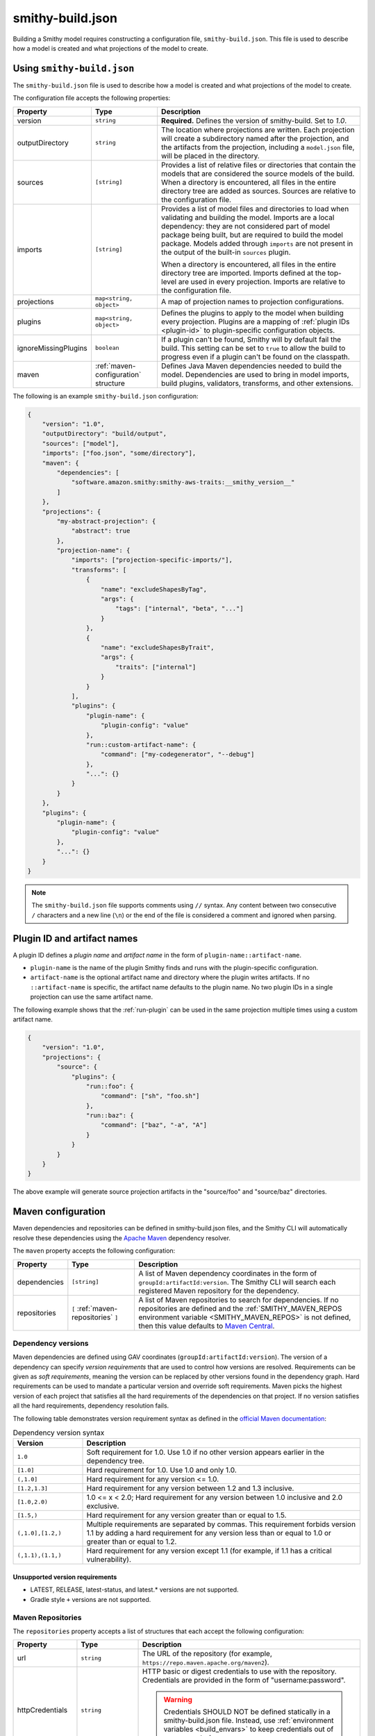 .. _smithy-build:

=================
smithy-build.json
=================

Building a Smithy model requires constructing a configuration file,
``smithy-build.json``. This file is used to describe how a model is created
and what projections of the model to create.


.. _smithy-build-json:

Using ``smithy-build.json``
===========================

The ``smithy-build.json`` file is used to describe how a model is created and
what projections of the model to create.

The configuration file accepts the following properties:

.. list-table::
    :header-rows: 1
    :widths: 10 20 70

    * - Property
      - Type
      - Description
    * - version
      - ``string``
      - **Required.** Defines the version of smithy-build. Set to `1.0`.
    * - outputDirectory
      - ``string``
      - The location where projections are written. Each
        projection will create a subdirectory named after the projection, and
        the artifacts from the projection, including a ``model.json`` file,
        will be placed in the directory.
    * - sources
      - ``[string]``
      - Provides a list of relative files or directories that contain the
        models that are considered the source models of the build. When a
        directory is encountered, all files in the entire directory tree are
        added as sources. Sources are relative to the configuration file.
    * - imports
      - ``[string]``
      - Provides a list of model files and directories to load when validating
        and building the model. Imports are a local dependency: they are not
        considered part of model package being built, but are required to build
        the model package. Models added through ``imports`` are not present in
        the output of the built-in ``sources`` plugin.

        When a directory is encountered, all files in the entire directory
        tree are imported. Imports defined at the top-level are used in every
        projection. Imports are relative to the configuration file.
    * - projections
      - ``map<string, object>``
      - A map of projection names to projection configurations.
    * - plugins
      - ``map<string, object>``
      - Defines the plugins to apply to the model when building every
        projection. Plugins are a mapping of :ref:`plugin IDs <plugin-id>` to
        plugin-specific configuration objects.
    * - ignoreMissingPlugins
      - ``boolean``
      - If a plugin can't be found, Smithy will by default fail the build. This
        setting can be set to ``true`` to allow the build to progress even if
        a plugin can't be found on the classpath.
    * - maven
      - :ref:`maven-configuration` structure
      - Defines Java Maven dependencies needed to build the model.
        Dependencies are used to bring in model imports, build plugins,
        validators, transforms, and other extensions.

The following is an example ``smithy-build.json`` configuration:

.. code-block:: json

    {
        "version": "1.0",
        "outputDirectory": "build/output",
        "sources": ["model"],
        "imports": ["foo.json", "some/directory"],
        "maven": {
            "dependencies": [
                "software.amazon.smithy:smithy-aws-traits:__smithy_version__"
            ]
        },
        "projections": {
            "my-abstract-projection": {
                "abstract": true
            },
            "projection-name": {
                "imports": ["projection-specific-imports/"],
                "transforms": [
                    {
                        "name": "excludeShapesByTag",
                        "args": {
                            "tags": ["internal", "beta", "..."]
                        }
                    },
                    {
                        "name": "excludeShapesByTrait",
                        "args": {
                            "traits": ["internal"]
                        }
                    }
                ],
                "plugins": {
                    "plugin-name": {
                        "plugin-config": "value"
                    },
                    "run::custom-artifact-name": {
                        "command": ["my-codegenerator", "--debug"]
                    },
                    "...": {}
                }
            }
        },
        "plugins": {
            "plugin-name": {
                "plugin-config": "value"
            },
            "...": {}
        }
    }

.. note::

    The ``smithy-build.json`` file supports comments using ``//`` syntax. Any
    content between two consecutive ``/`` characters and a new line (``\n``) or
    the end of the file is considered a comment and ignored when parsing.


.. _plugin-id:

Plugin ID and artifact names
============================

A plugin ID defines a *plugin name* and *artifact name* in the form of
``plugin-name::artifact-name``.

* ``plugin-name`` is the name of the plugin Smithy finds and runs with the
  plugin-specific configuration.
* ``artifact-name`` is the optional artifact name and directory where the
  plugin writes artifacts. If no ``::artifact-name`` is specific,
  the artifact name defaults to the plugin name. No two plugin IDs in a
  single projection can use the same artifact name.

The following example shows that the :ref:`run-plugin` can be used in the
same projection multiple times using a custom artifact name.

.. code-block:: json

    {
        "version": "1.0",
        "projections": {
            "source": {
                "plugins": {
                    "run::foo": {
                        "command": ["sh", "foo.sh"]
                    },
                    "run::baz": {
                        "command": ["baz", "-a", "A"]
                    }
                }
            }
        }
    }

The above example will generate source projection artifacts in the
"source/foo" and "source/baz" directories.

.. seealso:: :ref:`projection-artifacts`


.. _maven-configuration:

Maven configuration
===================

Maven dependencies and repositories can be defined in smithy-build.json files,
and the Smithy CLI will automatically resolve these dependencies using the
`Apache Maven`_ dependency resolver.

The ``maven`` property accepts the following configuration:

.. list-table::
    :header-rows: 1
    :widths: 10 20 70

    * - Property
      - Type
      - Description
    * - dependencies
      - ``[string]``
      - A list of Maven dependency coordinates in the form of
        ``groupId:artifactId:version``. The Smithy CLI will search each
        registered Maven repository for the dependency.
    * - repositories
      - ``[`` :ref:`maven-repositories` ``]``
      - A list of Maven repositories to search for dependencies. If no
        repositories are defined and the :ref:`SMITHY_MAVEN_REPOS environment variable <SMITHY_MAVEN_REPOS>`
        is not defined, then this value defaults to `Maven Central`_.


Dependency versions
-------------------

Maven dependencies are defined using GAV coordinates
(``groupId:artifactId:version``). The version of a dependency can specify
*version requirements* that are used to control how versions are resolved.
Requirements can be given as *soft requirements*, meaning the version can be
replaced by other versions found in the dependency graph. Hard requirements
can be used to mandate a particular version and override soft requirements.
Maven picks the highest version of each project that satisfies all the hard
requirements of the dependencies on that project. If no version satisfies
all the hard requirements, dependency resolution fails.

The following table demonstrates version requirement syntax as defined in
the `official Maven documentation`_:

.. list-table:: Dependency version syntax
    :header-rows: 1
    :widths: 20 80

    * - Version
      - Description
    * - ``1.0``
      - Soft requirement for 1.0. Use 1.0 if no other version appears earlier
        in the dependency tree.
    * - ``[1.0]``
      - Hard requirement for 1.0. Use 1.0 and only 1.0.
    * - ``(,1.0]``
      - Hard requirement for any version <= 1.0.
    * - ``[1.2,1.3]``
      - Hard requirement for any version between 1.2 and 1.3 inclusive.
    * - ``[1.0,2.0)``
      - 1.0 <= x < 2.0; Hard requirement for any version between 1.0 inclusive
        and 2.0 exclusive.
    * - ``[1.5,)``
      - Hard requirement for any version greater than or equal to 1.5.
    * - ``(,1.0],[1.2,)``
      - Multiple requirements are separated by commas. This requirement
        forbids version 1.1 by adding a hard requirement for any version less
        than or equal to 1.0 or greater than or equal to 1.2.
    * - ``(,1.1),(1.1,)``
      - Hard requirement for any version except 1.1 (for example, if 1.1
        has a critical vulnerability).


Unsupported version requirements
~~~~~~~~~~~~~~~~~~~~~~~~~~~~~~~~

* LATEST, RELEASE, latest-status, and latest.* versions are not supported.
* Gradle style ``+`` versions are not supported.


.. _maven-repositories:

Maven Repositories
------------------

The ``repositories`` property accepts a list of structures that each accept
the following configuration:

.. list-table::
    :header-rows: 1
    :widths: 10 20 70

    * - Property
      - Type
      - Description
    * - url
      - ``string``
      - The URL of the repository (for example, ``https://repo.maven.apache.org/maven2``).
    * - httpCredentials
      - ``string``
      - HTTP basic or digest credentials to use with the repository.
        Credentials are provided in the form of "username:password".

        .. warning::

            Credentials SHOULD NOT be defined statically in a smithy-build.json
            file. Instead, use :ref:`environment variables <build_envars>` to
            keep credentials out of source control.
    * - proxyHost
      - ``string``
      - The URL of the proxy to configure for this repository (for example, ``http://proxy.maven.apache.org:8080``).
    * - proxyCredentials
      - ``string``
      - HTTP credentials to use with the proxy for the repository.
        Credentials are provided in the form of "username:password".

        .. warning::

            Credentials SHOULD NOT be defined statically in a smithy-build.json
            file. Instead, use :ref:`environment variables <build_envars>` to
            keep credentials out of source control.

.. code-block:: json

    {
        "version": "1.0",
        "maven": {
            "repositories": [
                {
                    "url": "https://my_domain-111122223333.d.codeartifact.region.amazonaws.com/maven/my_repo/",
                    "httpCredentials": "aws:${CODEARTIFACT_AUTH_TOKEN}",
                    "proxyHost": "http://localhost:8080",
                    "proxyCredentials": "user:${PROXY_AUTH_TOKEN}"
                }
            ],
            "dependencies": [
                "software.amazon.smithy:smithy-aws-traits:__smithy_version__"
            ]
        }
    }


.. _SMITHY_MAVEN_REPOS:

SMITHY_MAVEN_REPOS environment variable
---------------------------------------

When using the Smithy CLI, the ``SMITHY_MAVEN_REPOS`` environment variable can
be used to configure Maven repositories automatically. The
``SMITHY_MAVEN_REPOS`` environment variable is a pipe-delimited value (``|``)
that contains the URL of each repository to use.

.. code-block::

    SMITHY_MAVEN_REPOS="https://repo.maven.apache.org/maven2|https://example.repo.com/maven"

Credentials can be provided in the URL. For example:

.. code-block::

    SMITHY_MAVEN_REPOS='https://user:password@example.repo.com/maven'

When repositories are provided through the ``SMITHY_MAVEN_REPOS`` environment
variable, no default repositories are assumed when resolving the
``maven.repositories`` setting.

.. important::

    Repositories defined in ``SMITHY_MAVEN_REPOS`` take precedence over
    repositories defined through smithy-build.json configuration.

Proxy environment variables
---------------------------

When using the Smithy CLI, the ``SMITHY_PROXY_HOST`` and ``SMITHY_PROXY_CREDENTIALS`` environment variables can be used
to configure a proxy to use for dependency resolution. Setting these environment variables will configure a common
proxy configuration for all repositories.

.. important::

    If a :ref:`Maven Repository <maven-repositories>` definition provides a proxy configuration, that configuration will
    override the proxy configuration defined by the ``SMITHY_PROXY_HOST`` and ``SMITHY_PROXY_CREDENTIALS``
    environment variables.

The ``SMITHY_PROXY_HOST`` environment variable is a URL:

.. code-block::

    SMITHY_PROXY_HOST='http://localhost:8080'

The ``SMITHY_PROXY_CREDENTIALS`` environment variable is a colon-delimited value (``:``) containing both the
username and password to use for authenticating to the proxy configured by the ``SMITHY_PROXY_HOST`` environment
variable:

.. code-block::

    SMITHY_PROXY_CREDENTIALS='user:$PROXY_PASSWORD'


.. _projections:

Projections
===========

A projection of a model is a filtered and modified version of a Smithy model
that is intended for specific audiences or customers. Projections are
useful to companies that maintain internal and external versions of an API
or include parameters and operations that are available to only a subset of
their customers.

Projections are defined in the smithy-build.json file in the ``projections``
property. Projection names MUST match the following pattern:

.. code-block::

    ^[A-Za-z0-9]+[A-Za-z0-9\\-_.]*$

A projection accepts the following configuration:

.. list-table::
    :header-rows: 1
    :widths: 10 20 70

    * - Property
      - Type
      - Description
    * - abstract
      - ``boolean``
      - Defines the projection as a placeholder that other projections apply.
        Smithy will not build artifacts for abstract projections. Abstract
        projections must not define ``imports`` or ``plugins``.
    * - imports
      - ``[string]``
      - Provides a list of relative imports to include when building this
        specific projection (in addition to any imports defined at the
        top-level). When a directory is encountered, all files in the
        directory tree are imported. Note: imports are relative to the
        configuration file.
    * - transforms
      - ``list<Transforms>``
      - Defines the transformations to apply to the projection.
        Transformations are used to remove shapes, remove traits, modify trait
        contents, and any other kind of transformation necessary for the
        projection. Transforms are applied in the order defined.
    * - plugins
      - ``map<string, object>``
      - Defines the plugins to apply to the model when building this
        projection. ``plugins`` is a mapping of a :ref:`plugin IDs <plugin-id>`
        to plugin-specific configuration objects. smithy-build will attempt
        to resolve plugin names using `Java SPI`_ to locate an instance of
        ``software.amazon.smithy.build.SmithyBuildPlugin`` that returns a
        matching name when calling ``getName``. smithy-build will emit a
        warning when a plugin cannot be resolved.


.. _projection-artifacts:

Projection artifacts
--------------------

smithy-build will write artifacts for each projection inside of
`outputDirectory`.

* The model that is projected is placed inside of ``${outputDirectory}/${projectionName}/model/model.json``.
* Build information about the projection build result, including the
  configuration of the projection and the validation events encountered when
  validating the projected model, are written to ``${outputDirectory}/${projectionName}/build-info/smithy-build-info.json``.
* All plugin artifacts are written to ``${outputDirectory}/${projectionName}/${artifactName}/${files...}``,
  where ``${artifactName}`` is the artifact name of the :ref:`plugin ID <plugin-id>`,
  and ``${files...}`` are the artifacts created by a plugin.


.. _transforms:

Transforms
==========

Transforms are used to filter and modify the model for the projection.
Transforms are applied to the model, in order.

A transform accepts the following configuration:

.. list-table::
    :header-rows: 1
    :widths: 10 20 70

    * - Property
      - Type
      - Description
    * - name
      - ``string``
      - The required name of the transform.
    * - args
      - ``structure``
      - A structure that contains configuration key-value pairs.


.. _apply-transform:

apply
-----

Applies the transforms defined in the given projection names.

.. list-table::
    :header-rows: 1
    :widths: 10 20 70

    * - Property
      - Type
      - Description
    * - projections
      - ``[string]``
      - The ordered list of projection names to apply. Each provided
        name must be a valid projection name. The transforms of the
        referenced projections are applied in the order provided.
        No cycles are allowed in ``apply``.

.. code-block:: json

    {
        "version": "1.0",
        "projections": {
            "my-abstract-projection": {
                "abstract": true,
                "transforms": [
                    {"name": "foo"}
                ]
            },
            "projection-name": {
                "imports": ["projection-specific-imports/"],
                "transforms": [
                    {"name": "baz"},
                    {
                        "name": "apply",
                        "args": {
                            "projections": ["my-abstract-projection"]
                        }
                    },
                    {"name": "bar"}
                ]
            }
        }
    }

.. _changeStringEnumsToEnumShapes:

changeStringEnumsToEnumShapes
-----------------------------

Changes string shapes with enum traits into enum shapes.

.. list-table::
    :header-rows: 1
    :widths: 10 20 70

    * - Property
      - Type
      - Description
    * - synthesizeNames
      - ``boolean``
      - Whether enums without names should have names synthesized if possible.

This transformer will attempt to convert strings with :ref:`enum traits <enum-trait>`
into enum shapes. To successfully convert to an enum shape, each enum
definition within the source enum trait must have a ``name`` property, or the
``synthesizeNames`` transform config option must be enabled. By default, ``synthesizeNames``
is disabled. If an enum definition from the enum trait is marked as deprecated, the
:ref:`deprecated trait <deprecated-trait>` will be applied to the resulting
enum shape member. Tags on the enum definition will be converted to a :ref:`tags trait <tags-trait>`
on the enum shape member. Additionally, if the enum definition is tagged as
internal, the enum shape member will have the :ref:`internal trait <internal-trait>`
applied.

.. code-block:: json

    {
        "version": "1.0",
        "projections": {
            "exampleProjection": {
                "transforms": [
                    {
                        "name": "changeStringEnumsToEnumShapes",
                        "args": {
                            "synthesizeNames": true
                        }
                    }
                ]
            }
        }
    }

.. note::

    The :ref:`enum trait <enum-trait>` is deprecated. It is recommended to
    use an :ref:`enum shape <enum>` instead to avoid needing to use this
    transform.

.. _markIdempotencyTokensClientOptional:

makeIdempotencyTokensClientOptional
-----------------------------------

Makes required Idempotency token members as ``@clientOptional``.

Idempotency tokens that are required should fail validation, but shouldn't be required to create a type,
allowing for a default value to get injected when missing.

.. code-block:: json

    {
        "version": "1.0",
        "projections": {
            "exampleProjection": {
                "transforms": [
                    {
                        "name": "makeIdempotencyTokensClientOptional"
                    }
                ]
            }
        }
    }

.. _changeTypes:

changeTypes
-----------

Changes the types of shapes.

.. list-table::
    :header-rows: 1
    :widths: 10 20 70

    * - Property
      - Type
      - Description
    * - shapeTypes
      - ``Map<ShapeId, String>``
      - A map of shape IDs to the type to assign to the shape.
    * - synthesizeEnumNames
      - ``boolean``
      - Whether enums without names should have names synthesized if possible.

Only the following shape type changes are supported:

* Any simple type to any other simple type
* List to set
* Set to list
* Structure to union
* Union to structure
* String to enum

.. code-block:: json

    {
        "version": "1.0",
        "projections": {
            "exampleProjection": {
                "transforms": [
                    {
                        "name": "changeTypes",
                        "args": {
                            "shapeTypes": {
                                "smithy.example#Foo": "string",
                                "smithy.example#Baz": "union",
                                "smithy.example#Qux": "enum"
                            },
                            "synthesizeEnumNames": true
                        }
                    }
                ]
            }
        }
    }


.. seealso:: :ref:`changeStringEnumsToEnumShapes`


.. _excludeShapesBySelector-transform:

excludeShapesBySelector
-----------------------

Removes all shapes matching the given :ref:`selector <selectors>`.

.. list-table::
    :header-rows: 1
    :widths: 10 20 70

    * - Property
      - Type
      - Description
    * - selector
      - ``string``
      - A valid :ref:`selector <selectors>` used to exclude shapes.

.. code-block:: json

    {
        "version": "1.0",
        "projections": {
            "exampleProjection": {
                "transforms": [
                    {
                        "name": "excludeShapesBySelector",
                        "args": {
                            // Excludes all operations that use event streams.
                            "selector": "[trait|streaming] :test(<) :is(< member < structure <-[input, output]- operation)"
                        }
                    }
                ]
            }
        }
    }

.. note::

    This transformer does not remove shapes from the prelude.

.. _excludeShapesByTag-transform:

excludeShapesByTag
------------------

Removes shapes if they are tagged with one or more of the given ``tags`` via
the :ref:`tags trait <tags-trait>`.

.. list-table::
    :header-rows: 1
    :widths: 10 20 70

    * - Property
      - Type
      - Description
    * - tags
      - ``[string]``
      - The set of tags that causes shapes to be removed.

.. code-block:: json

    {
        "version": "1.0",
        "projections": {
            "exampleProjection": {
                "transforms": [
                    {
                        "name": "excludeShapesByTag",
                        "args": {
                            "tags": ["foo", "baz"]
                        }
                    }
                ]
            }
        }
    }

.. note::

    This transformer does not remove shapes from the prelude.


.. _excludeShapesByTrait-transform:

excludeShapesByTrait
--------------------

Removes shapes if they are marked with one or more specific traits.

.. list-table::
    :header-rows: 1
    :widths: 10 20 70

    * - Property
      - Type
      - Description
    * - traits
      - ``[string]``
      - A list of trait :ref:`shape IDs <shape-id>`. If any of these traits
        are found on a shape, the shape is removed from the model. Relative
        shape IDs are assumed to be in the ``smithy.api``
        :ref:`prelude <prelude>` namespace.

.. code-block:: json

    {
        "version": "1.0",
        "projections": {
            "exampleProjection": {
                "transforms": [
                    {
                        "name": "excludeShapesByTrait",
                        "args": {
                            "traits": ["internal"]
                        }
                    }
                ]
            }
        }
    }


.. _includeShapesBySelector-transform:

includeShapesBySelector
-----------------------

Includes only the shapes matching the given :ref:`selector <selectors>`.

.. list-table::
    :header-rows: 1
    :widths: 10 20 70

    * - Property
      - Type
      - Description
    * - selector
      - ``string``
      - A valid :ref:`selector <selectors>` used to include shapes.

.. code-block:: json

    {
        "version": "1.0",
        "projections": {
            "exampleProjection": {
                "transforms": [
                    {
                        "name": "includeShapesBySelector",
                        "args": {
                            // Includes only shapes in the FooService closure.
                            "selector": "[id=smithy.example#FooService] :is(*, ~> *)"
                        }
                    }
                ]
            }
        }
    }

.. note::

    This transformer does not remove shapes from the prelude.

.. _includeShapesByTag-transform:

includeShapesByTag
------------------

Removes shapes that are not tagged with at least one of the given ``tags``
via the :ref:`tags trait <tags-trait>`.

.. list-table::
    :header-rows: 1
    :widths: 10 20 70

    * - Property
      - Type
      - Description
    * - tags
      - ``[string]``
      - The set of tags that causes shapes to be retained in the model.

.. code-block:: json

    {
        "version": "1.0",
        "projections": {
            "exampleProjection": {
                "transforms": [
                    {
                        "name": "includeShapesByTag",
                        "args": {
                            "tags": ["foo", "baz"]
                        }
                    }
                ]
            }
        }
    }

.. note::

    This transformer does not remove shapes from the prelude.


.. _includeNamespaces-transform:

includeNamespaces
-----------------

Filters out shapes that are not part of one of the given :ref:`namespaces <namespaces>`.
Note that this does not filter out traits based on namespaces.

.. list-table::
    :header-rows: 1
    :widths: 10 20 70

    * - Property
      - Type
      - Description
    * - namespaces
      - ``[string]``
      - The namespaces to include in the model.

.. code-block:: json

    {
        "version": "1.0",
        "projections": {
            "exampleProjection": {
                "transforms": [
                    {
                        "name": "includeNamespaces",
                        "args": {
                            "namespaces": ["com.foo.bar", "my.api"]
                        }
                    }
                ]
            }
        }
    }

.. note::

    This transformer does not remove shapes from the prelude.


.. _includeServices-transform:

includeServices
---------------

Filters out service shapes that are not included in the ``services`` list of
shape IDs.

.. list-table::
    :header-rows: 1
    :widths: 10 20 70

    * - Property
      - Type
      - Description
    * - services
      - ``[string]``
      - The service shape IDs to include in the model. Each entry MUST be
        a valid service shape ID.

.. code-block:: json

    {
        "version": "1.0",
        "projections": {
            "exampleProjection": {
                "transforms": [
                    {
                        "name": "includeServices",
                        "args": {
                            "services": ["my.api#MyService"]
                        }
                    }
                ]
            }
        }
    }


.. _excludeTags-transform:

excludeTags
-----------

Removes tags from shapes and trait definitions that match any of the
provided ``tags``.

.. list-table::
    :header-rows: 1
    :widths: 10 20 70

    * - Property
      - Type
      - Description
    * - tags
      - ``[string]``
      - The set of tags that are removed from the model.

.. code-block:: json

    {
        "version": "1.0",
        "projections": {
            "exampleProjection": {
                "transforms": [
                    {
                        "name": "excludeTags",
                        "args": {
                            "tags": ["tagA", "tagB"]
                        }
                    }
                ]
            }
        }
    }


.. _excludeTraits-transform:

excludeTraits
-------------

Removes trait definitions from a model if the trait name is present in the
provided list of ``traits``. Any instance of a removed trait is also removed
from shapes in the model.

The shapes that make up trait definitions that are removed *are not*
automatically removed from the model. Use ``removeUnusedShapes`` to remove
orphaned shapes.

.. list-table::
    :header-rows: 1
    :widths: 10 20 70

    * - Property
      - Type
      - Description
    * - traits
      - ``[string]``
      - The set of traits that are removed from the model. Arguments that
        end with "#" exclude the traits of an entire namespace. Trait
        shape IDs that are relative are assumed to be part of the
        ``smithy.api`` prelude namespace.

.. code-block:: json

    {
        "version": "1.0",
        "projections": {
            "exampleProjection": {
                "transforms": [
                    {
                        "name": "excludeTraits",
                        "args": {
                            "traits": ["since", "com.foo#customTrait"]
                        }
                    }
                ]
            }
        }
    }


You can exclude all of the traits in a namespace by ending one of the
arguments with "#". For example, the following configuration excludes
all traits in the "example.foo" namespace:

.. code-block:: json

    {
        "version": "1.0",
        "projections": {
            "exampleProjection": {
                "transforms": [
                    {
                        "name": "excludeTraits",
                        "args": {
                            "traits": ["example.foo#"]
                        }
                    }
                ]
            }
        }
    }


.. _excludeTraitsByTag-transform:

excludeTraitsByTag
------------------

Removes trait definitions from a model if the trait definition has any of
the provided :ref:`tags <tags-trait>`. Any instance of a removed trait is
also removed from shapes in the model.

The shapes that make up trait definitions that are removed *are not*
automatically removed from the model. Use ``removeUnusedShapes`` to remove
orphaned shapes.

.. list-table::
    :header-rows: 1
    :widths: 10 20 70

    * - Property
      - Type
      - Description
    * - tags
      - ``[string]``
      - The list of tags that, if present, cause a trait to be removed.

.. code-block:: json

    {
        "version": "1.0",
        "projections": {
            "exampleProjection": {
                "transforms": [
                    {
                        "name": "excludeTraitsByTag",
                        "args": {
                            "tags": ["internal"]
                        }
                    }
                ]
            }
        }
    }

.. note::

    This transformer does not remove shapes from the prelude.


.. _filterSuppressions-transform:

filterSuppressions
------------------

Removes and modifies suppressions found in :ref:`metadata <suppression-definition>`
and the :ref:`suppress-trait`.

.. list-table::
    :header-rows: 1
    :widths: 10 20 70

    * - Property
      - Type
      - Description
    * - removeUnused
      - ``boolean``
      - Set to true to remove suppressions that have no effect.

        Shapes and validators are often removed when creating a filtered
        version of model. After removing shapes and validators, suppressions
        could be left in the model that no longer have any effect. These
        suppressions could inadvertently disclose information about private
        or unreleased features.

        If a validation event ID is never emitted, then ``@suppress`` traits
        will be updated to no longer refer to the ID and removed if they no
        longer refer to any event. Metadata suppressions are also removed if
        they have no effect.
    * - removeReasons
      - ``boolean``
      - Set to true to remove the ``reason`` property from metadata suppressions.
        The reason for a suppression could reveal internal or sensitive
        information. Removing the "reason" from metadata suppressions is an
        extra step teams can take to ensure they do not leak internal
        information when publishing models outside of their organization.
    * - eventIdAllowList
      - ``[string]``
      - Sets a list of event IDs that can be referred to in suppressions.
        Suppressions that refer to any other event ID will be updated to
        no longer refer to them, or removed if they no longer refer to any
        events.

        This setting cannot be used in tandem with ``eventIdDenyList``.
    * - eventIdDenyList
      - ``[string]``
      - Sets a list of event IDs that cannot be referred to in suppressions.
        Suppressions that refer to any of these event IDs will be updated to
        no longer refer to them, or removed if they no longer refer to any
        events.

        This setting cannot be used in tandem with ``eventIdAllowList``.
    * - namespaceAllowList
      - ``[string]``
      - Sets a list of namespaces that can be referred to in metadata
        suppressions. Metadata suppressions that refer to namespaces
        outside of this list, including "*", will be removed.

        This setting cannot be used in tandem with ``namespaceDenyList``.
    * - namespaceDenyList
      - ``[string]``
      - Sets a list of namespaces that cannot be referred to in metadata
        suppressions. Metadata suppressions that refer to namespaces
        in this list, including "*", will be removed.

        This setting cannot be used in tandem with ``namespaceAllowList``.

The following example removes suppressions that have no effect in the
``exampleProjection``:

.. code-block:: json

    {
        "version": "1.0",
        "projections": {
            "exampleProjection": {
                "transforms": [
                    {
                        "name": "filterSuppressions",
                        "args": {
                            "removeUnused": true
                        }
                    }
                ]
            }
        }
    }

The following example removes suppressions from metadata that refer to
deny-listed namespaces:

.. code-block:: json

    {
        "version": "1.0",
        "projections": {
            "exampleProjection": {
                "transforms": [
                    {
                        "name": "filterSuppressions",
                        "args": {
                            "namespaceDenyList": ["com.internal"]
                        }
                    }
                ]
            }
        }
    }

The following example removes suppressions from metadata that refer to
namespaces outside of the allow-listed namespaces:

.. code-block:: json

    {
        "version": "1.0",
        "projections": {
            "exampleProjection": {
                "transforms": [
                    {
                        "name": "filterSuppressions",
                        "args": {
                            "namespaceAllowList": ["com.external"]
                        }
                    }
                ]
            }
        }
    }

The following example removes suppressions that refer to deny-listed event IDs:

.. code-block:: json

    {
        "version": "1.0",
        "projections": {
            "exampleProjection": {
                "transforms": [
                    {
                        "name": "filterSuppressions",
                        "args": {
                            "eventIdDenyList": ["MyInternalValidator"]
                        }
                    }
                ]
            }
        }
    }

The following example removes suppressions that refer to event IDs outside
of the event ID allow list:

.. code-block:: json

    {
        "version": "1.0",
        "projections": {
            "exampleProjection": {
                "transforms": [
                    {
                        "name": "filterSuppressions",
                        "args": {
                            "eventIdAllowList": ["A", "B", "C"]
                        }
                    }
                ]
            }
        }
    }

The following example removes the ``reason`` property from metadata
suppressions:

.. code-block:: json

    {
        "version": "1.0",
        "projections": {
            "exampleProjection": {
                "transforms": [
                    {
                        "name": "filterSuppressions",
                        "args": {
                            "removeReasons": true
                        }
                    }
                ]
            }
        }
    }


.. _includeTags-transform:

includeTags
-----------

Removes tags from shapes and trait definitions that are not in the ``tags``
list.

.. list-table::
    :header-rows: 1
    :widths: 10 20 70

    * - Property
      - Type
      - Description
    * - tags
      - ``[string]``
      - The set of tags that are retained in the model.

.. code-block:: json

    {
        "version": "1.0",
        "projections": {
            "exampleProjection": {
                "transforms": [
                    {
                        "name": "includeTags",
                        "args": {
                            "tags": ["foo", "baz"]
                        }
                    }
                ]
            }
        }
    }


.. _includeTraits-transform:

includeTraits
-------------

Removes trait definitions from a model if the trait name is not present in the
provided list of ``traits``. Any instance of a removed trait is also removed
from shapes in the model.

The shapes that make up trait definitions that are removed *are not*
automatically removed from the model. Use ``removeUnusedShapes`` to remove
orphaned shapes.

.. list-table::
    :header-rows: 1
    :widths: 10 20 70

    * - Property
      - Type
      - Description
    * - traits
      - ``[string]``
      - The list of trait shape IDs to include. A trait ID that ends with "#"
        will include all traits from a namespace. Trait shape IDs that are
        relative are assumed to be part of the ``smithy.api``
        prelude namespace.

.. code-block:: json

    {
        "version": "1.0",
        "projections": {
            "exampleProjection": {
                "transforms": [
                    {
                        "name": "includeTraits",
                        "args": {
                            "traits": ["sensitive", "com.foo.baz#customTrait"]
                        }
                    }
                ]
            }
        }
    }

You can include all of the traits in a namespace by ending one of the
arguments with "#". For example, the following configuration includes
all traits in the "smithy.api" namespace:

.. code-block:: json

    {
        "version": "1.0",
        "projections": {
            "exampleProjection": {
                "transforms": [
                    {
                        "name": "includeTraits",
                        "args": {
                            "traits": ["smithy.api#"]
                        }
                    }
                ]
            }
        }
    }


.. _includeTraitsByTag-transform:

includeTraitsByTag
------------------

Removes trait definitions from a model if the trait definition does not
contain one of the provided :ref:`tags <tags-trait>`. Any instance of a
removed trait definition is also removed from shapes in the model.

The shapes that make up trait definitions that are removed *are not*
automatically removed from the model. Use ``removeUnusedShapes`` to remove
orphaned shapes.

.. list-table::
    :header-rows: 1
    :widths: 10 20 70

    * - Property
      - Type
      - Description
    * - tags
      - ``[string]``
      - The list of tags that must be present for a trait to be included
        in the filtered model.

.. code-block:: json

    {
        "version": "1.0",
        "projections": {
            "exampleProjection": {
                "transforms": [
                    {
                        "name": "includeTraitsByTag",
                        "args": {
                            "tags": ["public"]
                        }
                    }
                ]
            }
        }
    }

.. note::

    This transformer does not remove shapes from the prelude.


.. _excludeMetadata-transform:

excludeMetadata
---------------

Removes model :ref:`metadata <metadata>` key-value pairs from a model if the
key is in the provided ``keys`` list.

.. list-table::
    :header-rows: 1
    :widths: 10 20 70

    * - Property
      - Type
      - Description
    * - keys
      - ``[string]``
      - The set of metadata keys that are removed from the model.

.. code-block:: json

    {
        "version": "1.0",
        "projections": {
            "exampleProjection": {
                "transforms": [
                    {
                        "name": "excludeMetadata",
                        "args": {
                            "keys": ["suppressions"]
                        }
                    }
                ]
            }
        }
    }


.. _includeMetadata-transform:

includeMetadata
---------------

Removes model :ref:`metadata <metadata>` key-value pairs from a model if the
key is not in the provided ``keys`` list.

.. list-table::
    :header-rows: 1
    :widths: 10 20 70

    * - Property
      - Type
      - Description
    * - keys
      - ``[string]``
      - The set of metadata keys that are retained in the model.

.. code-block:: json

    {
        "version": "1.0",
        "projections": {
            "exampleProjection": {
                "transforms": [
                    {
                        "name": "includeMetadata",
                        "args": {
                            "keys": ["authors"]
                        }
                    }
                ]
            }
        }
    }

.. _flattenNamespaces:

flattenNamespaces
-----------------

Flattens namespaces of any shapes connected to a service into a target
namespace. Shapes not connected to a service will not be flattened.

.. list-table::
    :header-rows: 1
    :widths: 10 20 70

    * - Property
      - Type
      - Description
    * - namespace
      - ``string``
      - **REQUIRED** The target namespace.
    * - service
      - ``shapeId``
      - **REQUIRED** The service to be flattened. All shapes within this
        :ref:`service closure <service-closure>` will be replaced with equivalent
        shapes in the target namespace.
    * - includeTagged
      - ``[string]``
      - The set of tags that, if found on a shape not connected to the service,
        forces the shape to have its namespace flattened into the target
        namespace. When additional shapes are included, the shapes are replaced
        entirely, along with any references to the shapes which may exist within
        separate :ref:`service closures <service-closure>`.

The following example will flatten the namespaces of the shapes connected to
the ``ns.bar#MyService`` service into the target namespace, ``ns.foo``. All
shapes within :ref:`service closure <service-closure>` with be flattened into
the target namespace, including shapes that have been renamed to disambiguate
them through the service shape's ``rename`` property. Shapes tagged with
``baz`` or ``qux`` will also be flattened into the ``ns.foo`` namespace, so
long as they don't conflict with a shape within the
:ref:`service closure <service-closure>`.

.. code-block:: json

    {
        "version": "1.0",
        "projections": {
            "exampleProjection": {
                "transforms": [
                    {
                        "name": "flattenNamespaces",
                        "args": {
                            "namespace": "ns.foo",
                            "service": "ns.bar#MyService",
                            "includeTagged": ["baz", "qux"]
                        }
                    }
                ]
            }
        }
    }


.. _removeTraitDefinitions-transform:

removeTraitDefinitions
----------------------

Removes trait definitions from the model, but leaves the instances of traits
intact on any shapes.

You can *export* trait definitions by applying specific tags to the trait
definition and adding the list of export tags in the ``exportTagged`` argument.

.. list-table::
    :header-rows: 1
    :widths: 10 20 70

    * - Property
      - Type
      - Description
    * - exportTagged
      - ``[string]``
      - The set of tags that, if found on a trait definition, forces the trait
        to be retained in the transformed model.

The following example removes trait definitions but keeps the instances of the
trait intact on shapes in the model:

.. code-block:: json

    {
        "version": "1.0",
        "projections": {
            "exampleProjection": {
                "transforms": [
                    {
                        "name": "removeTraitDefinitions",
                        "args": {
                            "exportTagged": [
                                "export-tag1",
                                "another-export-tag"
                            ]
                        }
                    }
                ]
            }
        }
    }

.. _removeUnusedShapes-transform:

removeUnusedShapes
------------------

Removes shapes from the model that are not connected to any service shape
or to a shape definition.

You can *export* shapes that are not connected to any service shape by
applying specific tags to the shape and adding the list of export tags in
the ``exportTagged`` argument.

.. list-table::
    :header-rows: 1
    :widths: 10 20 70

    * - Property
      - Type
      - Description
    * - exportTagged
      - ``[string]``
      - The set of tags that, if found on a shape, forces the shape to be
        present in the transformed model regardless of if it was connected
        to a service.

The following example removes shapes that are not connected to any service,
but keeps the shape if it has any of the provided tags:

.. code-block:: json

    {
        "version": "1.0",
        "projections": {
            "exampleProjection": {
                "transforms": [
                    {
                        "name": "removeUnusedShapes",
                        "args": {
                            "exportTagged": [
                                "export-tag1",
                                "another-export-tag"
                            ]
                        }
                    }
                ]
            }
        }
    }

.. _removeDeprecatedShapes-transform:

removeDeprecatedShapes
-----------------------

Removes any shapes that were marked as ``@deprecated`` before the specified version or date.

This transform can be used to filter out shapes with the :ref:`deprecated trait <deprecated-trait>` applied if the
``since`` property of the trait specifies a version or date. Versions are expected to follow the
`SemVer Specification`_ and dates are expected to be `ISO 8601`_ calendar dates (YYYY-MM-DD).
If the value of the ``since`` property is not a valid SemVer version or ISO 8601 calendar date then the
``@deprecated`` trait will be ignored by this transform.

If the version or date in the ``since`` property of a ``@deprecated`` trait is before the configured version or date, then
the shape the ``@deprecated`` trait is applied to will be removed from the model. Shapes with the ``@deprecated`` trait,
but no ``since`` property will be ignored by this transform.

.. list-table::
    :header-rows: 1
    :widths: 10 20 70

    * - Property
      - Type
      - Description
    * - relativeDate
      - ``string``
      - Date, in `ISO 8601`_ calendar date format (YYYY-MM-DD), to use to filter out deprecated shapes.
        Any shapes deprecated before this date will be removed from the model.
    * - relativeVersion
      - ``string``
      - Version, following the `SemVer Specification`_, to use to filter out deprecated shapes.
        Any shapes deprecated in an earlier version will be removed from the model.

The following example removes any deprecated shapes that were deprecated before ``2024-10-10``
or before version ``1.1.0``.

.. code-block:: json

    {
        "version": "1.0",
        "projections": {
            "exampleProjection": {
                "transforms": [
                    {
                        "name": "removeDeprecatedShapes",
                        "args": {
                            "relativeDate": "2024-10-10",
                            "relativeVersion": "1.1.0"
                        }
                    }
                ]
            }
        }
    }

.. _renameShapes-transform:

renameShapes
------------

Renames shapes within the model, including updating any references to the
shapes that are being renamed.

.. list-table::
    :header-rows: 1
    :widths: 10 20 70

    * - Property
      - Type
      - Description
    * - renamed
      - ``Map<shapeId, shapeId>``
      - The map of :ref:`shape IDs <shape-id>` to rename. Each key ``shapeId`` will be
        renamed to the value ``shapeId``. Each :ref:`shape ID <shape-id>` must be
        be an absolute shape ID.

The following example renames the ``ns.foo#Bar`` shape to ``ns.foo#Baz``.
Any references to ``ns.foo#Bar`` on other shapes will also be updated.

.. code-block:: json

    {
        "version": "1.0",
        "projections": {
            "exampleProjection": {
                "transforms": [
                    {
                        "name": "renameShapes",
                        "args": {
                            "renamed": {
                                "ns.foo#Bar": "ns.foo#Baz"
                            }
                        }
                    }
                ]
            }
        }
    }

.. _build_envars:

Environment variables
=====================

Strings in ``smithy-build.json`` files can contain environment variable place
holders that are expanded at load-time into the value of a Java system
property or environment variable. The syntax of a placeholder is
``${NAME}`` where "NAME" is the name of the system property or environment
variable. A placeholder can be escaped using a backslash (``\``) before the
"$". For example, ``\${FOO}`` expands to the literal string ``${FOO}``.
A non-existent system property or environment variable will cause the file
to fail to load. System property values take precedence over environment
variables.

Consider the following ``smithy-build.json`` file:

.. code-block:: json

    {
        "version": "1.0",
        "projections": {
            "a": {
                "transforms": [
                    {
                        "${NAME_KEY}": "includeShapesByTag",
                        "args": {
                            "tags": ["${FOO}", "\\${BAZ}"]
                        }
                    }
                ]
            }
        }
    }

Assuming that ``NAME_KEY`` is a system property set to "name", and ``FOO`` is an
environment variable set to "hi", this file is equivalent to:

.. code-block:: json

    {
        "version": "1.0",
        "projections": {
            "a": {
                "transforms": [
                    {
                        "name": "includeShapesByTag",
                        "args": {
                            "tags": ["Hi", "${BAZ}"]
                        }
                     }
                ]
            }
        }
    }

In addition to environment variables of the process, smithy-build.json
files have access to the following environment variables:

.. list-table::
    :header-rows: 1
    :widths: 25 75

    * - Name
      - Description
    * - ``SMITHY_ROOT_DIR``
      - The root directory of the build (e.g., where the Smithy CLI was invoked).


.. _plugins:

Plugins
=======

Plugins are defined in either the top-level "plugins" key-value pair of the
configuration file, or in the "plugins" key-value pair of a projection.
Plugins defined at the top-level of the configuration file are applied to
every projection. Projections that define plugins of the same name as a
top-level plugin completely overwrite the top-level plugin for that projection;
projection settings are not merged in any way.

Plugin names MUST match the following pattern:

.. code-block::

    ^[A-Za-z0-9]+[A-Za-z0-9\\-_.]*(::[A-Za-z0-9]+[A-Za-z0-9\\-_.]*)?$

smithy-build will attempt to resolve plugin names using `Java SPI`_
to locate an instance of ``software.amazon.smithy.build.SmithyBuildPlugin``
that matches the given plugin name (via ``matchesPluginName``). smithy-build
will log a warning when a plugin cannot be resolved.

smithy-build DOES NOT attempt to automatically download and install plugins.
Plugins MUST be available in the Java class path or module path in order for
them to be discovered.

The ``model``, ``build-info``, and ``sources`` plugins are plugins that are
always run in every non-abstract projection.


.. _model-plugin:

model plugin
------------

The ``model`` plugin serializes a self-contained and filtered version of the
model as a single file. All of the dependencies of the model are included
in the file. By default the serialized model excludes :ref:`prelude <prelude>` shapes.

To include prelude shapes in the serialized model, add the ``model`` plugin with an :ref:`artifact-name <plugin-id>`
to the ``smithy-build.json`` file with the ``includePreludeShapes`` property set to ``true``.

.. code-block:: json

    {
        "version": "1.0",
        "plugins": {
            "model::withPrelude": {
                "includePreludeShapes": true
            }
        }
    }


.. _build-info-plugin:

build-info plugin
-----------------

The ``build-info`` plugin produces a JSON document that contains information
about the projection and model.


.. _sources-plugin:

sources plugin
--------------

The ``sources`` plugin copies the source models and creates a manifest.
When building the ``source`` projection, the models that were used to build the
model are copied over literally. When a JAR is used as a source model, the
Smithy models contained within the JAR are copied as a source model while the
JAR itself is not copied. If there are no source models, an empty manifest is
created.

When building projections other than ``source``, a new model file is created
that contains only the shapes, trait definitions, and metadata that were
defined in a source model *and* all of the newly added shapes, traits, and
metadata.

The manifest file is a newline (``\n``) separated file that contains the
relative path from the manifest file to each model file created by the
sources plugin. Lines that start with a number sign (#) are comments and are
ignored. A Smithy manifest file is stored in a JAR as ``META-INF/smithy/manifest``.
All model files referenced by the manifest are relative to ``META-INF/smithy/``.


.. _run-plugin:

run plugin
----------

The ``run`` plugin runs an external program during the build. This plugin is
useful when integrating Smithy's build process with Smithy implementations
that are not written in Java.

When invoking the process, the Smithy model of the projection is serialized
using the :ref:`JSON AST <json-ast>` and sent to the standard input of the
process.

.. important::

    The ``run`` plugin requires a custom artifact name in its
    :ref:`plugin ID <plugin-id>` (e.g., ``run::artifact-name``).

The ``run`` plugin supports the following properties:

.. list-table::
    :header-rows: 1
    :widths: 10 20 70

    * - Property
      - Type
      - Description
    * - command
      - ``[string]``
      - **REQUIRED** The name of the program to run, followed by an optional
        list of arguments. If the command uses a relative path, Smithy will
        first check if the command can be found relative to the current working
        directory. Otherwise, the program must use an absolute path or be
        available on the user's ``$PATH`` if Unix-like environments or its
        equivalent in other operating systems. No arguments are sent other
        than the arguments configured in the ``command`` setting.
    * - env
      - ``Map<String, String>``
      - A map of environment variables to send to the process. The process
        will inherit the environment variables of the containing process.
        The values defined in ``env`` add new variables or overwrite
        inherited variables.
    * - sendPrelude
      - ``boolean``
      - Set to true to include prelude shapes when sending the Smithy model to
        the standard input of the process. By default, the prelude is omitted.

Smithy will make the following environment variables available to the program:

.. list-table::
    :header-rows: 1
    :widths: 25 75

    * - Name
      - Description
    * - ``SMITHY_ROOT_DIR``
      - The root directory of the build (e.g., where the Smithy CLI was invoked).
    * - ``SMITHY_PLUGIN_DIR``
      - The working directory of the program. All files written by the program
        should be relative to this directory.
    * - ``SMITHY_PROJECTION_NAME``
      - The projection name the program was called within (e.g., "source").
    * - ``SMITHY_ARTIFACT_NAME``
      - The :ref:`plugin ID <plugin-id>` artifact name.
    * - ``SMITHY_INCLUDES_PRELUDE``
      - Contains the value of ``sendPrelude`` in the form of ``true`` or
        ``false`` to tell the process if the prelude is included in the
        serialized model.

The following example applies the ``run`` command with an artifact name
of ``custom-process``:

.. code-block:: json

    {
        "version": "1.0",
        "projections": {
            "source": {
                "plugins": {
                    "run::hello": {
                        "command": ["hello.sh", "--arg", "arg-value"]
                    }
                }
            }
        }
    }

Assuming ``hello.sh`` is on the PATH and might look something like:

.. code-block:: bash

    #!/bin/sh

    # Command line arguments are provided.
    echo "--arg: $2"

    # Print out the provided environment variables.
    echo "SMITHY_ROOT_DIR: ${SMITHY_ROOT_DIR}"
    echo "SMITHY_PLUGIN_DIR: ${SMITHY_PLUGIN_DIR}"
    echo "SMITHY_PROJECTION_NAME: ${SMITHY_PROJECTION_NAME}"
    echo "SMITHY_ARTIFACT_NAME: ${SMITHY_ARTIFACT_NAME}"
    echo "SMITHY_INCLUDES_PRELUDE: ${SMITHY_INCLUDES_PRELUDE}"

    # Copy the model from stdin and write it to copy-model.json.
    # The process is run in the appropriate working directory for the
    # plugin ID's artifact name.
    cat >> copy-model.json


.. _Java SPI: https://docs.oracle.com/javase/tutorial/sound/SPI-intro.html
.. _Apache Maven: https://maven.apache.org/guides/introduction/introduction-to-dependency-mechanism.html
.. _Maven Central: https://search.maven.org
.. _official Maven documentation: https://maven.apache.org/pom.html#dependency-version-requirement-specification
.. _SemVer Specification: https://semver.org/
.. _ISO 8601: https://www.iso.org/iso-8601-date-and-time-format.html
